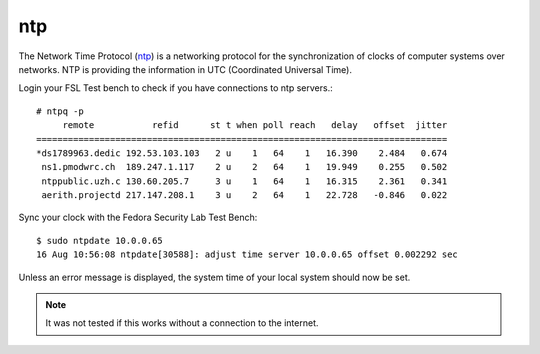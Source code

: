 .. -*- mode: rst -*-

.. _services-misc-ntp:

.. _ntp: http://www.ntp.org/
.. _nmap: http://nmap.org/

ntp
===

The Network Time Protocol (`ntp`_) is a networking protocol for the
synchronization of clocks of computer systems over networks. NTP is
providing the information in UTC (Coordinated Universal Time).

Login your FSL Test bench to check if you have connections to ntp servers.::

    # ntpq -p
         remote           refid      st t when poll reach   delay   offset  jitter
    ==============================================================================
    *ds1789963.dedic 192.53.103.103   2 u    1   64    1   16.390    2.484   0.674
     ns1.pmodwrc.ch  189.247.1.117    2 u    2   64    1   19.949    0.255   0.502
     ntppublic.uzh.c 130.60.205.7     3 u    1   64    1   16.315    2.361   0.341
     aerith.projectd 217.147.208.1    3 u    2   64    1   22.728   -0.846   0.022

Sync your clock with the Fedora Security Lab Test Bench::

    $ sudo ntpdate 10.0.0.65
    16 Aug 10:56:08 ntpdate[30588]: adjust time server 10.0.0.65 offset 0.002292 sec

Unless an error message is displayed, the system time of your local system 
should now be set.

.. note:: It was not tested if this works without a connection to the internet.
